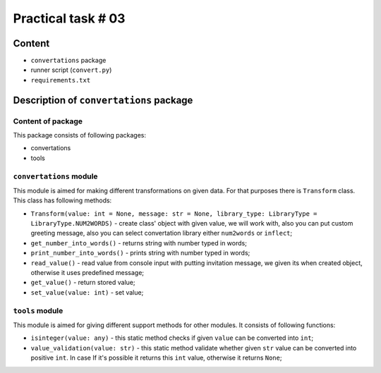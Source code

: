 ===================
Practical task # 03
===================
-------
Content
-------

- ``convertations`` package
- runner script (``convert.py``)
- ``requirements.txt``

----------------------------------------
Description of ``convertations`` package
----------------------------------------
~~~~~~~~~~~~~~~~~~~~~~~~~~~~~~~~~~~~
Content of package
~~~~~~~~~~~~~~~~~~~~~~~~~~~~~~~~~~~~

This package consists of following packages:

- convertations
- tools

~~~~~~~~~~~~~~~~~~~~~~~~
``convertations`` module
~~~~~~~~~~~~~~~~~~~~~~~~

This module is aimed for making different transformations on given data. For that purposes there is ``Transform`` class.
This class has following methods:

- ``Transform(value: int = None, message: str = None, library_type: LibraryType = LibraryType.NUM2WORDS)`` - create class' object with given value, we will work with, also you can put custom greeting message, also you can select convertation library either ``num2words`` or ``inflect``;
- ``get_number_into_words()`` - returns string with number typed in words;
- ``print_number_into_words()`` - prints string with number typed in words;
- ``read_value()`` - read value from console input with putting invitation message, we given its when created object, otherwise it uses predefined message;
- ``get_value()`` - return stored value;
- ``set_value(value: int)`` - set value;

~~~~~~~~~~~~~~~~~~~~~~~~
``tools`` module
~~~~~~~~~~~~~~~~~~~~~~~~

This module is aimed for giving different support methods for other modules. It consists of following functions:

- ``isinteger(value: any)`` - this static method checks if given ``value`` can be converted into ``int``;
- ``value_validation(value: str)`` - this static method validate whether given ``str`` value can be converted into positive ``int``. In case If it's possible it returns this ``int`` value, otherwise it returns ``None``;